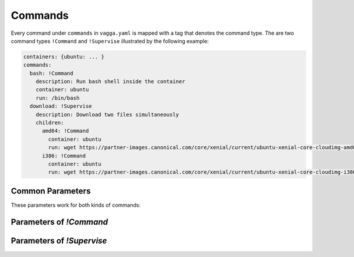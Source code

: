 .. default-domain:: vagga

.. _commands:

========
Commands
========


Every command under ``commands`` in ``vagga.yaml`` is mapped with a tag
that denotes the command type. The are two command types ``!Command``
and ``!Supervise`` illustrated by the following example:

.. code-block:: yaml

    containers: {ubuntu: ... }
    commands:
      bash: !Command
        description: Run bash shell inside the container
        container: ubuntu
        run: /bin/bash
      download: !Supervise
        description: Download two files simultaneously
        children:
          amd64: !Command
            container: ubuntu
            run: wget https://partner-images.canonical.com/core/xenial/current/ubuntu-xenial-core-cloudimg-amd64-root.tar.gz
          i386: !Command
            container: ubuntu
            run: wget https://partner-images.canonical.com/core/xenial/current/ubuntu-xenial-core-cloudimg-i386-root.tar.gz


Common Parameters
=================

These parameters work for both kinds of commands:


.. opt:: description

   Description that is printed in when vagga is run without arguments

.. opt:: banner

   The message that is printed before running process(es). Useful for
   documenting command behavior.

.. opt:: banner-delay

   The seconds to sleep before printing banner. For example if commands run
   a web service, banner may provide a URL for accessing the service. The
   delay is used so that banner is printed after service startup messages not
   before.  Note that currently vagga sleeps this amount of seconds even
   if service is failed immediately.

.. opt:: epilog

   The message printed after command is run. It's printed only if command
   returned zero exit status. Useful to print further instructions, e.g. to
   display names of build artifacts produced by command.

.. opt:: prerequisites

   The list of commands to run before the command, each time it is started.

   Example:

   .. code-block:: yaml

       commands:
         make:
           container: build
           run: "make prog"
         run:
           container: build
           prerequisites: [make]
           run: "./prog"

   The sequence of running of command with ``prerequesites`` is following:

   1. Container is built if needed for each prerequisite
   2. Container is built if needed for main command
   3. Each prerequisite is run in sequence
   4. Command is started

   If any step fails, neither next step nor the command is run.

   The :opt:`prerequisites` are recursive. If any of the prerequisite has
   prerequisites itself, they will be called. But each named command will be
   run only once. We use topology sort to ensure prerequisite commands are
   started before dependent commands. For cyclic dependencies, we ensure that
   command specified in the command line is run later, otherwise order of
   cyclic dependencies is unspecified.

   The supervise command's ``--only`` and ``--except`` influences neither
   running prerequisites itself nor commands inside the prerequisite if the
   latter happens to be supervise command. But there is a global flag
   ``--no-prerequisites``.

   The :opt:`prerequisites` is not (yet) supported in the any of ``children``
   of a ``!Supervise`` command, but you can write prerequisites for the whole
   command group.

.. opt:: expect-inotify-limit

   Check the sysctl ``fs.inotify.max_user_watches`` and print a warning
   or set it automatically if :opt:`auto-apply-sysctl` is enabled.
   :ref:`More info about max_user_watches <sysctl-max-user-watches>`

.. opt:: options

   This is a docopt_ definition for the options that this command accepts.
   Example:

   .. code-block:: yaml

      commands:
        test: !Supervise
          options: |
            Usage: vagga test [--redis-port=<n>] [options] [<tests>...]

            Options:
              -R, --redis-port <n>  Port to run redis on [default: 6379]
              <tests> ...           Name of the tests to run. By default all
                                    tests are run
          children:
            redis: !Command
              container: redis
              run: |
                redis-server --daemonize no --port "$VAGGAOPT_REDIS_PORT"
            first-line: !Command
              container: busybox
              run: |
                py.test --redis-port "$VAGGAOPT_REDIS_PORT" $VAGGAOPT_TESTS

   As you might have noticed, options are passed in environment variables
   prefixed with ``VAGGAOPT_`` and ``VAGGACLI_`` (see below).
   Your scripts are free to use them however makes sense for your application.

   .. note::

      * You should include ``[options]`` at least in one of the usage examples,
        to have ``-h, --help`` working as well as other built-in options
        (``--only, --except`` in supervise commands)
      * This setting overrides :opt:`accepts-arguments`

   Every argument is translated into two variables:

   * ``VAGGAOPT_ARG`` -- has the raw value of the argument, for boolean flags
     it contains either ``true`` or nothing, for repeatable flags it contains
     a number of occurences
   * ``VAGGACLI_ARG`` -- has a canonical representation of an argument, this
     includes option name and all needed escaping to represent multiple
     command line arguments

   The ``ARG`` is usually a long name of the option if exists, or short
   name otherwise. For positional arguments it's argument name. It's always
   uppercased and has ``-`` replaced with ``_``

   There are few shortcommings of both kinds:

   1. ``VAGGAOPT_`` can't represent list of arguments that can contain
      spaces. So it can't be used for list of file names in the general
      case.
   2. ``VAGGACLI_`` contains escaped versions of arguments so requires
      using ``eval`` to make proper argument list from it

   Some shell patterns using ``VAGGAOPT_``:

   1. To propagate a flag, use either one::

        somecmd ${VAGGAOPT_FLAG:+--flag}
        somecmd $VAGGACLI_FLAG

   2. To optionally pass a value to a command, use either one (note the
      implications of eval in the second command)::

        somecmd ${VAGGAOPT_VALUE:+--value} $VAGGAOPT_VALUE
        eval somecmd $VAGGACLI_VALUE

      To overcome limitations of eval, for example if you need to expand
      ``$(hostname)`` in the command, you can use the following snippet::

        eval printf "'%s\0'" $VAGGACLI_VALUE | xargs -0 somecmd -H$(hostname)

   3. To pass a list of commands each prefixed with a ``--test=``, use either
      one::

        # any shell (but ugly)
        eval printf "'%s\0'" $VAGGACLI_TESTS | sed -z 's/^/--test=/' | xargs -0 somecmd

      ::

        # bash only
        eval "tests=($VAGGACLI_TESTS)"
        somecmd "${tests[@]/#/--test=}"

      (Note for some ``sed`` implementations you need to omit ``-z`` flag)

      This works if you have argument like ``vagga test <tests>...``. However,
      if your vagga command-line is ``vagga test --test=<name>...`` use the
      following instead::

        eval somecmd $VAGGACLI_TEST

.. _docopt: http://docopt.org/


Parameters of `!Command`
========================

.. opt:: container

   The container to run command in.

.. opt:: tags

   The list of tags for this command.
   Tags are used for processes filtering (with ``--only`` and ``--exclude``)
   when running any ``!Supervise`` command.

   Simple example:

   .. code-block:: yaml

      commands:
        run: !Supervise
          children:
            postgres: !Command
              tags: [service]
              run: ...
            redis: !Command
              tags: [service]
              run: ...
            app: !Command
              tags: [app]
              run: ...

   .. code-block:: bash

      $ vagga run --only service  # will start only postgres and redis processes

.. opt:: run

   The command to run. It can be:

   - either a string encompassing a shell command line (which is feeded to
     ``/bin/sh -c``)
   - or a list containing first the full path to the executable to run
     and then possibly static arguments.

.. opt:: work-dir

   The working directory to run in. Path relative to project root. By
   default command is run in the same directory where vagga started (sans
   the it's mounted as ``/work`` so the output of ``pwd`` would seem to be
   different)

.. opt:: accepts-arguments

   Denotes whether command accepts additional arguments. Defaults to:

   - ``false`` for a shell command line (if ``run`` is a string);
   - ``true`` if command is an executable (if ``run`` is a list).

   NB: If command is a shell command line - even if it's composed of
   only one call to an executable -, arguments are given to its
   executing context, not appended to it.

   .. note:: This setting is ignored when :opt:`options` is set.

.. opt:: environ

   The mapping of environment to pass to command. This overrides environment
   specified in container on value by value basis.

.. opt:: volumes

   The mapping of mount points to the definition of volume. Allows to mount
   some additional filesystems inside the container. See :ref:`volumes` for
   more info.

   The volumes defined here override :opt:`volumes` specified in the
   container definition (each volume name is considered separately).

   .. note:: You must create a folder for each volume. See
      :ref:`build_commands` for documentation.

.. opt:: pid1mode

   This denotes what is run as pid 1 in container. It may be ``wait``,
   ``wait-all-children`` or ``exec``. The default ``wait`` is okay for most
   regular processes. See :ref:`pid1mode` for more info.

.. opt:: write-mode

   The parameter specifies how container's base file system is used. By
   default container is immutable (corresponds to the ``read-only`` value of
   the parameter), which means you can only write to the ``/tmp`` or
   to the ``/work`` (which is your project directory).

   Another option is ``transient-hard-link-copy``, which means that whenever
   command is run, create a copy of the container, consisting of hard-links to
   the original files, and remove the container after running command. Should
   be used with care as hard-linking doesn't prevent original files to be
   modified. Still very useful to try package installation in the system. Use
   ``vagga _build --force container_name`` to fix base container if that was
   modified.

.. opt:: user-id

   The user id to run command as. If the ``external-user-id`` is omitted this
   has same effect like using ``sudo -u`` inside container (except it's user
   id instead of user name)

.. _external-user-id:

.. opt:: external-user-id

   **(experimental)** This option allows to map the ``user-id`` as seen by
   command itself to some other user id inside container namespace (the
   namespace which is used to build container). To make things a little less
   confusing, the following two configuration lines:

   .. code-block:: yaml

       user-id: 1
       external-user-id: 0

   Will make your command run as user id 1 visible inside the container
   (which is "daemon" or "bin" depending on distribution). But outside the
   container it will be visible as your user (i.e. user running vagga). Which
   effectively means you can create/modify files in project directory without
   permission errors, but ``tar`` and other commands which have different
   behaviour when running as root would think they are not root (but has
   user id 1)

.. opt:: group-id

   The group id to run command as. Default is ``0``.

.. opt:: supplementary-gids

   The list of group ids of the supplementary groups. By default it's empty
   list.

.. opt:: pass-tcp-socket

   Binds a TCP to the specified address and passes it to the application
   as a file descriptor #3.

   Example:

   .. code-block:: yaml

      nginx:
        container: nginx
        run: nginx
        pass-tcp-socket: 8080
        environ:
          NGINX: "3;" # inform nginx not to listen on its own

   You may specify what to listen to with the following formats:

   * `8080` -- just a port number -- listens on 127.0.0.1
   * `*:8080` -- wildcard pattern for host -- listens on every host
   * `0.0.0.0:8080` -- same as `*:8080`
   * `192.0.2.1:8080` -- listen on specified IPv4 host
   * `[2001:db8::1]:8080` -- listen on specified IPv6 host
   * `localhost:8080` -- resolve a name and listen that host (note: name
     must resolve to a single address)

   This is better then listening by the application itself in the following
   cases:

   1. If you want to test systemd socket activation
   2. If you prepare your application to a powerful supervisor like lithos_
      (lithos can run multiple processes on the same port using the feature)
   3. To declare (document) that your application listens specified port
      (otherwise it may be hidden somewhere deeply in config)
   4. To listen port in the **host** network namespace when applying network
      isolation (as an alternate to :opt:`public-ports`)

   .. _lithos: http://lithos.readthedocs.io


Parameters of `!Supervise`
==========================

.. opt:: mode

   The set of processes to supervise and mode. See :ref:`supervision` for more
   info

.. opt:: children

   A mapping of name to child definition of children to run. All children are
   started simultaneously.

.. opt:: kill-unresponsive-after

   (default `2` seconds) If some process exits (in ``stop-on-failure``
   mode), vagga will send TERM signal to all the other processes. If they don't
   finish in the specified number of seconds, vagga will kill them with KILL
   signal (so they finish without being able to intercept signal
   unconditionally). If you don't like this behavior set the parameter to
   some large value.

.. _isolate-network:

.. opt:: isolate-network

   Run all processes within isolated network namespace. Isolated network will
   have only a loopback device, so processes won't have access to the internet.
   For example, it is possible to run several test suites each start service
   that binds the same port. Also you can run arbitrary command inside isolated
   network using ``--isolate-network`` commandline option.
